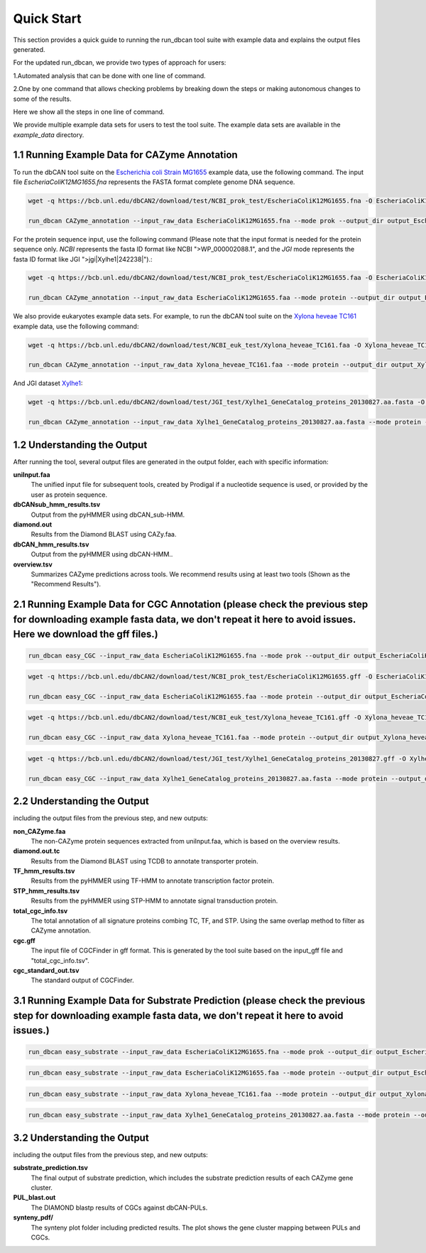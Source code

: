 Quick Start
===========

This section provides a quick guide to running the run_dbcan tool suite with example data and explains the output files generated.

For the updated run_dbcan, we provide two types of approach for users:

1.Automated analysis that can be done with one line of command.

2.One by one command that allows checking problems by breaking down the steps or making autonomous changes to some of the results.

Here we show all the steps in one line of command.

We provide multiple example data sets for users to test the tool suite. The example data sets are available in the `example_data` directory.



1.1 Running Example Data for CAZyme Annotation
-----------------------------------------------

To run the dbCAN tool suite on the `Escherichia coli Strain MG1655`_ example data, use the following command. The input file `EscheriaColiK12MG1655.fna` represents the FASTA format complete genome DNA sequence.

.. code-block:: shell

    wget -q https://bcb.unl.edu/dbCAN2/download/test/NCBI_prok_test/EscheriaColiK12MG1655.fna -O EscheriaColiK12MG1655.fna

    run_dbcan CAZyme_annotation --input_raw_data EscheriaColiK12MG1655.fna --mode prok --output_dir output_EscheriaColiK12MG1655_fna --db_dir db

.. _Escherichia coli Strain MG1655: https://www.ncbi.nlm.nih.gov/nuccore/U00096.2

For the protein sequence input, use the following command (Please note that the input format is needed for the protein sequence only. `NCBI` represents the fasta ID format like NCBI ">WP_000002088.1", and the `JGI` mode represents the fasta ID format like JGI ">jgi|Xylhe1|242238|").:

.. code-block:: shell

    wget -q https://bcb.unl.edu/dbCAN2/download/test/NCBI_prok_test/EscheriaColiK12MG1655.faa -O EscheriaColiK12MG1655.faa

    run_dbcan CAZyme_annotation --input_raw_data EscheriaColiK12MG1655.faa --mode protein --output_dir output_EscheriaColiK12MG1655_faa --db_dir db --input_format NCBI

We also provide eukaryotes example data sets. For example, to run the dbCAN tool suite on the `Xylona heveae TC161`_ example data, use the following command:

.. code-block:: shell

    wget -q https://bcb.unl.edu/dbCAN2/download/test/NCBI_euk_test/Xylona_heveae_TC161.faa -O Xylona_heveae_TC161.faa

    run_dbcan CAZyme_annotation --input_raw_data Xylona_heveae_TC161.faa --mode protein --output_dir output_Xylona_heveae_TC161_faa --db_dir db

.. _Xylona heveae TC161: https://www.ncbi.nlm.nih.gov/datasets/genome/GCF_001619985.1/

And JGI dataset `Xylhe1`_:

.. code-block:: shell

    wget -q https://bcb.unl.edu/dbCAN2/download/test/JGI_test/Xylhe1_GeneCatalog_proteins_20130827.aa.fasta -O Xylhe1_GeneCatalog_proteins_20130827.aa.fasta

    run_dbcan CAZyme_annotation --input_raw_data Xylhe1_GeneCatalog_proteins_20130827.aa.fasta --mode protein --output_dir output_Xylhe1_faa --db_dir db

.. _Xylhe1: https://mycocosm.jgi.doe.gov/Xylhe1/Xylhe1.home.html

1.2 Understanding the Output
---------------------------

After running the tool, several output files are generated in the output folder, each with specific information:

**uniInput.faa**
  The unified input file for subsequent tools, created by Prodigal if a nucleotide sequence is used, or provided by the user as protein sequence.

**dbCANsub_hmm_results.tsv**
  Output from the pyHMMER using dbCAN_sub-HMM.

**diamond.out**
  Results from the Diamond BLAST using CAZy.faa.

**dbCAN_hmm_results.tsv**
  Output from the pyHMMER using dbCAN-HMM..

**overview.tsv**
  Summarizes CAZyme predictions across tools. We recommend results using at least two tools (Shown as the "Recommend Results").



2.1 Running Example Data for CGC Annotation (please check the previous step for downloading example fasta data, we don't repeat it here to avoid issues. Here we download the gff files.)
---------------------------------------------------------------------------------------------------------------------------------------------------------------------------------------------------------------------------------------
.. code-block:: shell

    run_dbcan easy_CGC --input_raw_data EscheriaColiK12MG1655.fna --mode prok --output_dir output_EscheriaColiK12MG1655_fna_CGC --db_dir db --input_gff gff --input_gff_format prodigal


.. code-block:: shell

    wget -q https://bcb.unl.edu/dbCAN2/download/test/NCBI_prok_test/EscheriaColiK12MG1655.gff -O EscheriaColiK12MG1655.gff

    run_dbcan easy_CGC --input_raw_data EscheriaColiK12MG1655.faa --mode protein --output_dir output_EscheriaColiK12MG1655_faa_CGC --db_dir db --input_format NCBI --input_gff EscheriaColiK12MG1655.gff --input_gff_format NCBI_prok


.. code-block:: shell

    wget -q https://bcb.unl.edu/dbCAN2/download/test/NCBI_euk_test/Xylona_heveae_TC161.gff -O Xylona_heveae_TC161.gff

    run_dbcan easy_CGC --input_raw_data Xylona_heveae_TC161.faa --mode protein --output_dir output_Xylona_heveae_TC161_faa_CGC --db_dir db  --input_format NCBI --input_gff Xylona_heveae_TC161.gff --input_gff_format NCBI_euk


.. code-block:: shell

    wget -q https://bcb.unl.edu/dbCAN2/download/test/JGI_test/Xylhe1_GeneCatalog_proteins_20130827.gff -O Xylhe1_GeneCatalog_proteins_20130827.gff

    run_dbcan easy_CGC --input_raw_data Xylhe1_GeneCatalog_proteins_20130827.aa.fasta --mode protein --output_dir output_Xylhe1_faa_CGC --db_dir db  --input_format JGI --input_gff Xylhe1_GeneCatalog_proteins_20130827.gff --input_gff_format JGI




2.2 Understanding the Output
---------------------------

including the output files from the previous step, and new outputs:

**non_CAZyme.faa**
  The non-CAZyme protein sequences extracted from uniInput.faa, which is based on the overview results.

**diamond.out.tc**
  Results from the Diamond BLAST using TCDB to annotate transporter protein.

**TF_hmm_results.tsv**
  Results from the pyHMMER using TF-HMM to annotate transcription factor protein.

**STP_hmm_results.tsv**
  Results from the pyHMMER using STP-HMM to annotate signal transduction protein.

**total_cgc_info.tsv**
  The total annotation of all signature proteins combing TC, TF, and STP. Using the same overlap method to filter as CAZyme annotation.

**cgc.gff**
  The input file of CGCFinder in gff format. This is generated by the tool suite based on the input_gff file and "total_cgc_info.tsv".

**cgc_standard_out.tsv**
  The standard output of CGCFinder.


3.1 Running Example Data for Substrate Prediction (please check the previous step for downloading example fasta data, we don't repeat it here to avoid issues.)
----------------------------------------------------------------------------------------------------------------------------------------------------------------------------------------------------------------

.. code-block:: shell


    run_dbcan easy_substrate --input_raw_data EscheriaColiK12MG1655.fna --mode prok --output_dir output_EscheriaColiK12MG1655_fna_sub --db_dir db --input_gff gff --input_gff_format prodigal


.. code-block:: shell

    run_dbcan easy_substrate --input_raw_data EscheriaColiK12MG1655.faa --mode protein --output_dir output_EscheriaColiK12MG1655_faa_sub --db_dir db --input_format NCBI --input_gff EscheriaColiK12MG1655.gff --input_gff_format NCBI_prok


.. code-block:: shell


    run_dbcan easy_substrate --input_raw_data Xylona_heveae_TC161.faa --mode protein --output_dir output_Xylona_heveae_TC161_faa_sub --db_dir db  --input_format NCBI --input_gff Xylona_heveae_TC161.gff --input_gff_format NCBI_euk


.. code-block:: shell

    run_dbcan easy_substrate --input_raw_data Xylhe1_GeneCatalog_proteins_20130827.aa.fasta --mode protein --output_dir output_Xylhe1_faa_sub --db_dir db  --input_format JGI --input_gff Xylhe1_GeneCatalog_proteins_20130827.gff --input_gff_format JGI





3.2 Understanding the Output
---------------------------
including the output files from the previous step, and new outputs:

**substrate_prediction.tsv**
  The final output of substrate prediction, which includes the substrate prediction results of each CAZyme gene cluster.

**PUL_blast.out**
  The DIAMOND blastp results of CGCs against dbCAN-PULs.

**synteny_pdf/**
  The synteny plot folder including predicted results. The plot shows the gene cluster mapping between PULs and CGCs.

